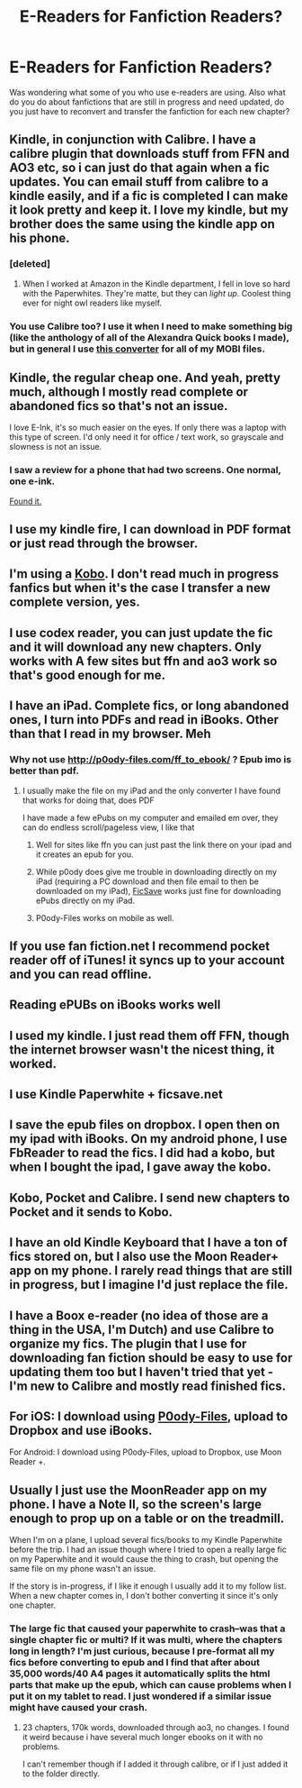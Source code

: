 #+TITLE: E-Readers for Fanfiction Readers?

* E-Readers for Fanfiction Readers?
:PROPERTIES:
:Author: unsated3
:Score: 13
:DateUnix: 1447680365.0
:DateShort: 2015-Nov-16
:FlairText: Discussion
:END:
Was wondering what some of you who use e-readers are using. Also what do you do about fanfictions that are still in progress and need updated, do you just have to reconvert and transfer the fanfiction for each new chapter?


** Kindle, in conjunction with Calibre. I have a calibre plugin that downloads stuff from FFN and AO3 etc, so i can just do that again when a fic updates. You can email stuff from calibre to a kindle easily, and if a fic is completed I can make it look pretty and keep it. I love my kindle, but my brother does the same using the kindle app on his phone.
:PROPERTIES:
:Author: LoveableJeron
:Score: 13
:DateUnix: 1447687429.0
:DateShort: 2015-Nov-16
:END:

*** [deleted]
:PROPERTIES:
:Score: 4
:DateUnix: 1447702931.0
:DateShort: 2015-Nov-16
:END:

**** When I worked at Amazon in the Kindle department, I fell in love so hard with the Paperwhites. They're matte, but they can /light up/. Coolest thing ever for night owl readers like myself.
:PROPERTIES:
:Author: LaraCroftWithBCups
:Score: 1
:DateUnix: 1447712424.0
:DateShort: 2015-Nov-17
:END:


*** You use Calibre too? I use it when I need to make something big (like the anthology of all of the Alexandra Quick books I made), but in general I use [[http://p0ody-files.com/ff_to_ebook/][this converter]] for all of my MOBI files.
:PROPERTIES:
:Author: Tandemmirror
:Score: 2
:DateUnix: 1447706502.0
:DateShort: 2015-Nov-17
:END:


** Kindle, the regular cheap one. And yeah, pretty much, although I mostly read complete or abandoned fics so that's not an issue.

I love E-Ink, it's so much easier on the eyes. If only there was a laptop with this type of screen. I'd only need it for office / text work, so grayscale and slowness is not an issue.
:PROPERTIES:
:Author: deirox
:Score: 3
:DateUnix: 1447682435.0
:DateShort: 2015-Nov-16
:END:

*** I saw a review for a phone that had two screens. One normal, one e-ink.

[[https://yotaphone.com/us-en/][Found it.]]
:PROPERTIES:
:Score: 3
:DateUnix: 1447720072.0
:DateShort: 2015-Nov-17
:END:


** I use my kindle fire, I can download in PDF format or just read through the browser.
:PROPERTIES:
:Author: Korsola
:Score: 2
:DateUnix: 1447683301.0
:DateShort: 2015-Nov-16
:END:


** I'm using a [[https://en.wikipedia.org/wiki/Kobo_eReader][Kobo]]. I don't read much in progress fanfics but when it's the case I transfer a new complete version, yes.
:PROPERTIES:
:Author: Nemrodd
:Score: 1
:DateUnix: 1447680951.0
:DateShort: 2015-Nov-16
:END:


** I use codex reader, you can just update the fic and it will download any new chapters. Only works with A few sites but ffn and ao3 work so that's good enough for me.
:PROPERTIES:
:Author: morelikecrappydisco
:Score: 1
:DateUnix: 1447681037.0
:DateShort: 2015-Nov-16
:END:


** I have an iPad. Complete fics, or long abandoned ones, I turn into PDFs and read in iBooks. Other than that I read in my browser. Meh
:PROPERTIES:
:Author: eve---
:Score: 1
:DateUnix: 1447681509.0
:DateShort: 2015-Nov-16
:END:

*** Why not use [[http://p0ody-files.com/ff_to_ebook/]] ? Epub imo is better than pdf.
:PROPERTIES:
:Author: Manicial
:Score: 2
:DateUnix: 1447685411.0
:DateShort: 2015-Nov-16
:END:

**** I usually make the file on my iPad and the only converter I have found that works for doing that, does PDF

I have made a few ePubs on my computer and emailed em over, they can do endless scroll/pageless view, I like that
:PROPERTIES:
:Author: eve---
:Score: 2
:DateUnix: 1447685792.0
:DateShort: 2015-Nov-16
:END:

***** Well for sites like ffn you can just past the link there on your ipad and it creates an epub for you.
:PROPERTIES:
:Author: Manicial
:Score: 1
:DateUnix: 1447688803.0
:DateShort: 2015-Nov-16
:END:


***** While p0ody does give me trouble in downloading directly on my iPad (requiring a PC download and then file email to then be downloaded on my iPad), [[https://ficsave.com/][FicSave]] works just fine for downloading ePubs directly on my iPad.
:PROPERTIES:
:Author: Co-miNb
:Score: 1
:DateUnix: 1447693483.0
:DateShort: 2015-Nov-16
:END:


***** P0ody-Files works on mobile as well.
:PROPERTIES:
:Score: 1
:DateUnix: 1447708686.0
:DateShort: 2015-Nov-17
:END:


** If you use fan fiction.net I recommend pocket reader off of iTunes! it syncs up to your account and you can read offline.
:PROPERTIES:
:Author: Taploonglue
:Score: 1
:DateUnix: 1447684202.0
:DateShort: 2015-Nov-16
:END:


** Reading ePUBs on iBooks works well
:PROPERTIES:
:Author: InquisitorCOC
:Score: 1
:DateUnix: 1447685660.0
:DateShort: 2015-Nov-16
:END:


** I used my kindle. I just read them off FFN, though the internet browser wasn't the nicest thing, it worked.
:PROPERTIES:
:Author: Lord_Anarchy
:Score: 1
:DateUnix: 1447685806.0
:DateShort: 2015-Nov-16
:END:


** I use Kindle Paperwhite + ficsave.net
:PROPERTIES:
:Author: raddaya
:Score: 1
:DateUnix: 1447686636.0
:DateShort: 2015-Nov-16
:END:


** I save the epub files on dropbox. I open then on my ipad with iBooks. On my android phone, I use FbReader to read the fics. I did had a kobo, but when I bought the ipad, I gave away the kobo.
:PROPERTIES:
:Author: grasianids
:Score: 1
:DateUnix: 1447687130.0
:DateShort: 2015-Nov-16
:END:


** Kobo, Pocket and Calibre. I send new chapters to Pocket and it sends to Kobo.
:PROPERTIES:
:Author: eteitaxiv
:Score: 1
:DateUnix: 1447688786.0
:DateShort: 2015-Nov-16
:END:


** I have an old Kindle Keyboard that I have a ton of fics stored on, but I also use the Moon Reader+ app on my phone. I rarely read things that are still in progress, but I imagine I'd just replace the file.
:PROPERTIES:
:Author: girlikecupcake
:Score: 1
:DateUnix: 1447697049.0
:DateShort: 2015-Nov-16
:END:


** I have a Boox e-reader (no idea of those are a thing in the USA, I'm Dutch) and use Calibre to organize my fics. The plugin that I use for downloading fan fiction should be easy to use for updating them too but I haven't tried that yet - I'm new to Calibre and mostly read finished fics.
:PROPERTIES:
:Author: mossenmeisje
:Score: 1
:DateUnix: 1447702510.0
:DateShort: 2015-Nov-16
:END:


** For iOS: I download using [[http://p0ody-files.com/ff_to_ebook/][P0ody-Files]], upload to Dropbox and use iBooks.

For Android: I download using P0ody-Files, upload to Dropbox, use Moon Reader +.
:PROPERTIES:
:Score: 1
:DateUnix: 1447708655.0
:DateShort: 2015-Nov-17
:END:


** Usually I just use the MoonReader app on my phone. I have a Note II, so the screen's large enough to prop up on a table or on the treadmill.

When I'm on a plane, I upload several fics/books to my Kindle Paperwhite before the trip. I had an issue though where I tried to open a really large fic on my Paperwhite and it would cause the thing to crash, but opening the same file on my phone wasn't an issue.

If the story is in-progress, if I like it enough I usually add it to my follow list. When a new chapter comes in, I don't bother converting it since it's only one chapter.
:PROPERTIES:
:Author: serenehime
:Score: 1
:DateUnix: 1447730262.0
:DateShort: 2015-Nov-17
:END:

*** The large fic that caused your paperwhite to crash--was that a single chapter fic or multi? If it was multi, where the chapters long in length? I'm just curious, because I pre-format all my fics before converting to epub and I find that after about 35,000 words/40 A4 pages it automatically splits the html parts that make up the epub, which can cause problems when I put it on my tablet to read. I just wondered if a similar issue might have caused your crash.
:PROPERTIES:
:Author: SilverCookieDust
:Score: 1
:DateUnix: 1447787671.0
:DateShort: 2015-Nov-17
:END:

**** 23 chapters, 170k words, downloaded through ao3, no changes. I found it weird because i have several much longer ebooks on it with no problems.

I can't remember though if I added it through calibre, or if I just added it to the folder directly.
:PROPERTIES:
:Author: serenehime
:Score: 1
:DateUnix: 1447824798.0
:DateShort: 2015-Nov-18
:END:
